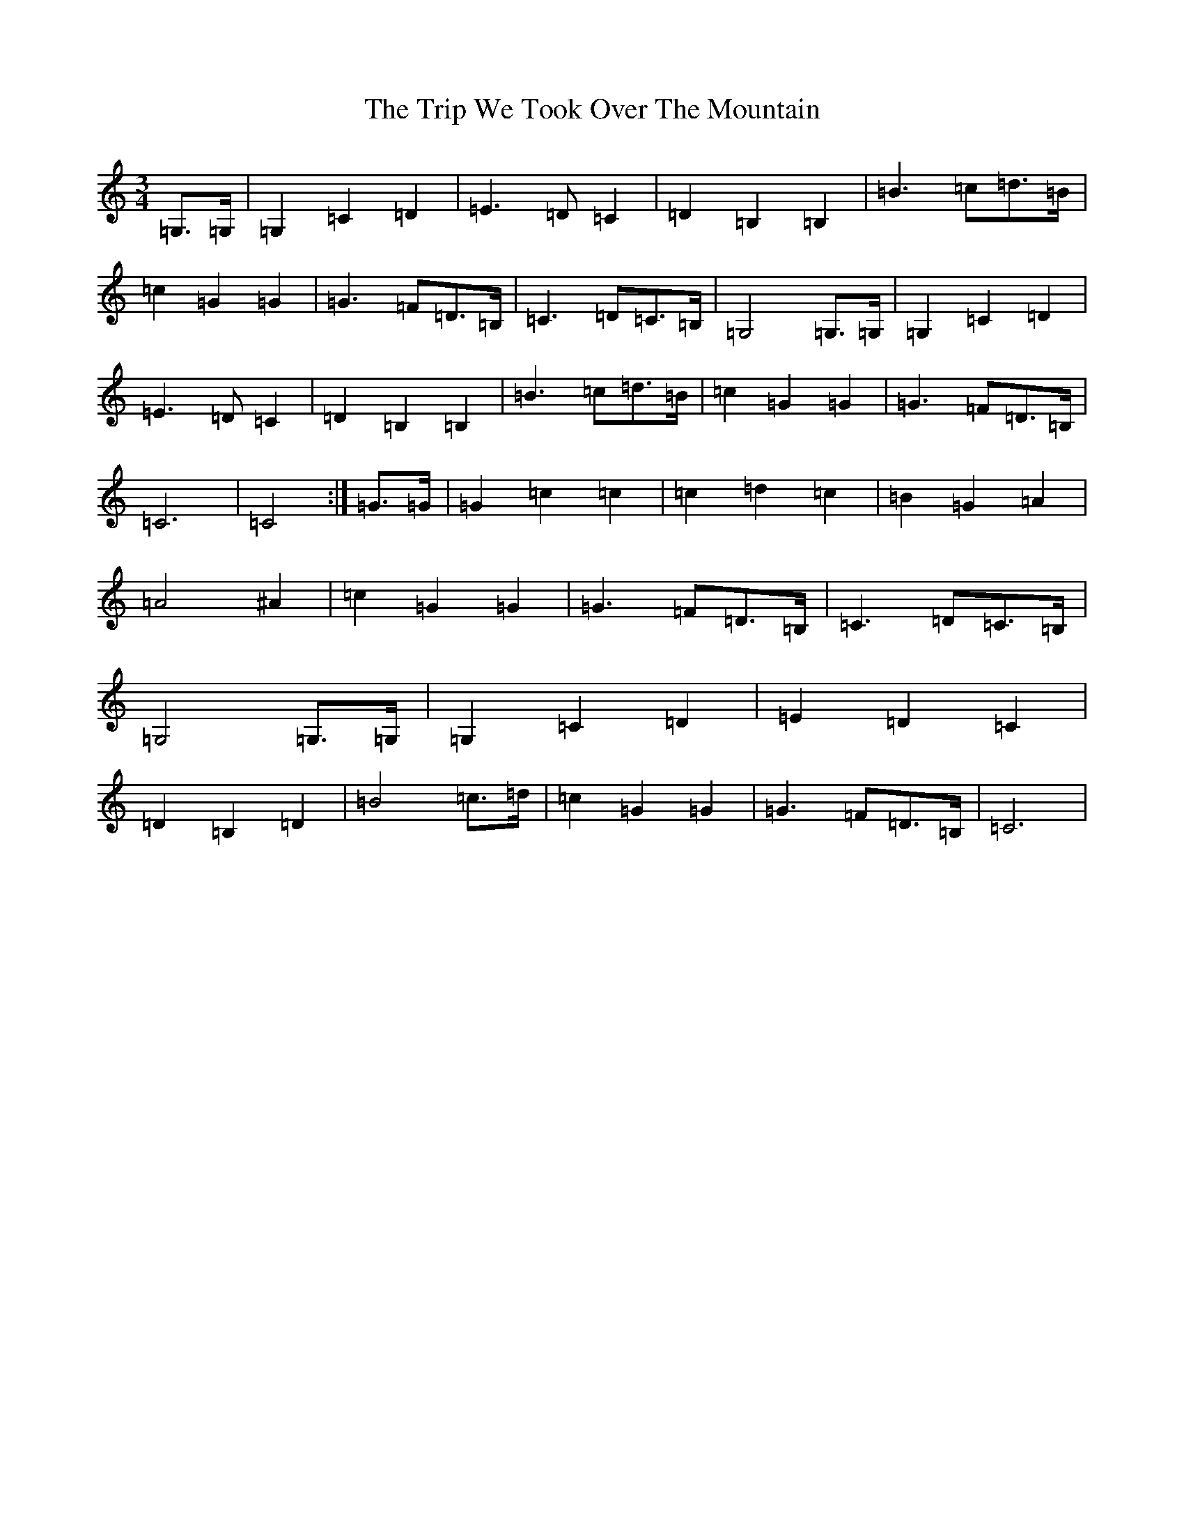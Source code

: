 X: 21597
T: Trip We Took Over The Mountain, The
S: https://thesession.org/tunes/6524#setting18208
Z: G Major
R: waltz
M: 3/4
L: 1/8
K: C Major
=G,>=G,|=G,2=C2=D2|=E3=D=C2|=D2=B,2=B,2|=B3=c=d>=B|=c2=G2=G2|=G3=F=D>=B,|=C3=D=C>=B,|=G,4=G,>=G,|=G,2=C2=D2|=E3=D=C2|=D2=B,2=B,2|=B3=c=d>=B|=c2=G2=G2|=G3=F=D>=B,|=C6|=C4:|=G>=G|=G2=c2=c2|=c2=d2=c2|=B2=G2=A2|=A4^A2|=c2=G2=G2|=G3=F=D>=B,|=C3=D=C>=B,|=G,4=G,>=G,|=G,2=C2=D2|=E2=D2=C2|=D2=B,2=D2|=B4=c>=d|=c2=G2=G2|=G3=F=D>=B,|=C6|